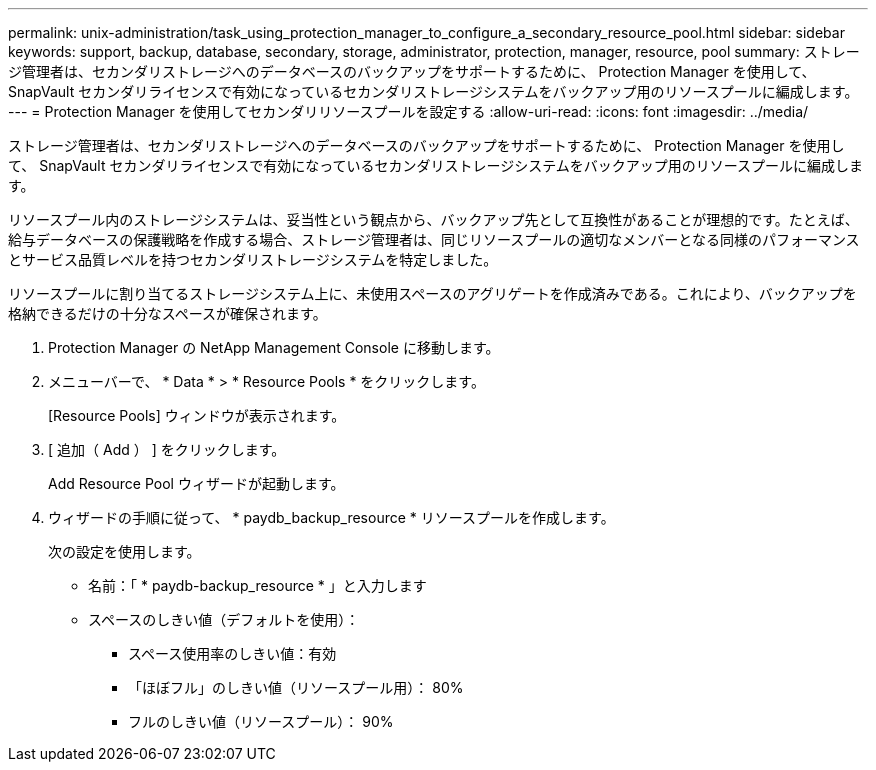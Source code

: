 ---
permalink: unix-administration/task_using_protection_manager_to_configure_a_secondary_resource_pool.html 
sidebar: sidebar 
keywords: support, backup, database, secondary, storage, administrator, protection, manager, resource, pool 
summary: ストレージ管理者は、セカンダリストレージへのデータベースのバックアップをサポートするために、 Protection Manager を使用して、 SnapVault セカンダリライセンスで有効になっているセカンダリストレージシステムをバックアップ用のリソースプールに編成します。 
---
= Protection Manager を使用してセカンダリリソースプールを設定する
:allow-uri-read: 
:icons: font
:imagesdir: ../media/


[role="lead"]
ストレージ管理者は、セカンダリストレージへのデータベースのバックアップをサポートするために、 Protection Manager を使用して、 SnapVault セカンダリライセンスで有効になっているセカンダリストレージシステムをバックアップ用のリソースプールに編成します。

リソースプール内のストレージシステムは、妥当性という観点から、バックアップ先として互換性があることが理想的です。たとえば、給与データベースの保護戦略を作成する場合、ストレージ管理者は、同じリソースプールの適切なメンバーとなる同様のパフォーマンスとサービス品質レベルを持つセカンダリストレージシステムを特定しました。

リソースプールに割り当てるストレージシステム上に、未使用スペースのアグリゲートを作成済みである。これにより、バックアップを格納できるだけの十分なスペースが確保されます。

. Protection Manager の NetApp Management Console に移動します。
. メニューバーで、 * Data * > * Resource Pools * をクリックします。
+
[Resource Pools] ウィンドウが表示されます。

. [ 追加（ Add ） ] をクリックします。
+
Add Resource Pool ウィザードが起動します。

. ウィザードの手順に従って、 * paydb_backup_resource * リソースプールを作成します。
+
次の設定を使用します。

+
** 名前：「 * paydb-backup_resource * 」と入力します
** スペースのしきい値（デフォルトを使用）：
+
*** スペース使用率のしきい値：有効
*** 「ほぼフル」のしきい値（リソースプール用）： 80%
*** フルのしきい値（リソースプール）： 90%





